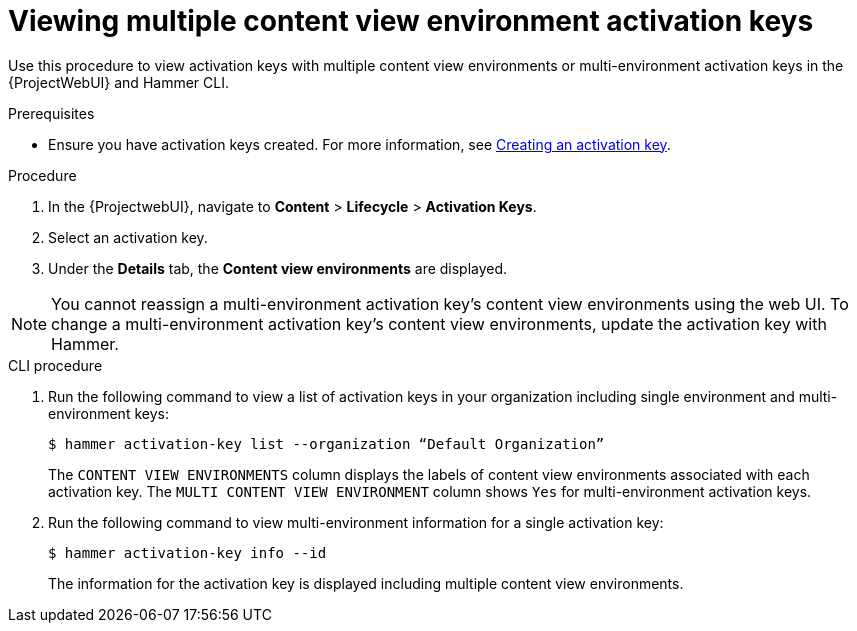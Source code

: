 [id="Viewing_multiple_content_view_environment_activation_keys_{context}"]
= Viewing multiple content view environment activation keys

Use this procedure to view activation keys with multiple content view environments or multi-environment activation keys in the {ProjectWebUI} and Hammer CLI.

.Prerequisites
* Ensure you have activation keys created.
For more information, see xref:Creating_an_Activation_Key_{context}[Creating an activation key].

.Procedure
. In the {ProjectwebUI}, navigate to *Content* > *Lifecycle* > *Activation Keys*.      
. Select an activation key.
. Under the *Details* tab, the *Content view environments* are displayed.

[NOTE]
====
You cannot reassign a multi-environment activation key's content view environments using the web UI.
To change a multi-environment activation key's content view environments, update the activation key with Hammer.
====

.CLI procedure
. Run the following command to view a list of activation keys in your organization including single environment and multi-environment keys:
+
[options="nowrap" subs="+quotes"]
----
$ hammer activation-key list --organization “Default Organization”
----
The `CONTENT VIEW ENVIRONMENTS` column displays the labels of content view environments associated with each activation key. The `MULTI CONTENT VIEW ENVIRONMENT` column shows `Yes` for multi-environment activation keys.
+
. Run the following command to view multi-environment information for a single activation key:
+
[options="nowrap" subs="+quotes"]
----
$ hammer activation-key info --id
----
The information for the activation key is displayed including multiple content view environments.


